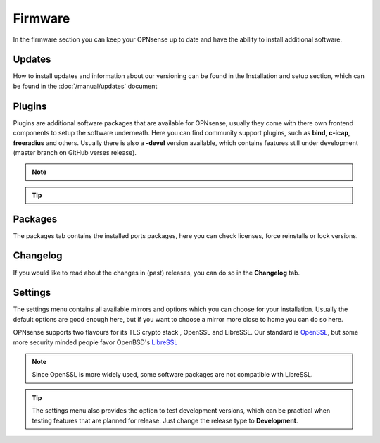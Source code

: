 ==========================
Firmware
==========================

In the firmware section you can keep your OPNsense up to date and have the ability to install additional software.


--------------------------------
Updates
--------------------------------


How to install updates and information about our versioning can be found in the Installation and setup section, which
can be found in the  :doc:`/manual/updates` document


--------------------------------
Plugins
--------------------------------

Plugins are additional software packages that are available for OPNsense, usually they come with there own
frontend components to setup the software underneath.
Here you can find community support plugins, such as  **bind**, **c-icap**, **freeradius** and others. Usually there is also
a **-devel** version available, which contains features still under development (master branch on GitHub verses release).


.. Note::

    .. raw:: html

          You can use the <i class="fa fa-plus fa-fw"></i> symbol to install the package.


.. Tip::

  .. raw:: html

        Use the info <i class="fa fa-info-circle fa-fw"></i> button to display information about the package and to find the active maintainer of this piece of software.


--------------------------------
Packages
--------------------------------

The packages tab contains the installed ports packages, here you can check licenses, force reinstalls or lock
versions.

--------------------------------
Changelog
--------------------------------

If you would like to read about the changes in (past) releases, you can do so in the **Changelog** tab.


--------------------------------
Settings
--------------------------------

The settings menu contains all available mirrors and options which you can choose for your installation.
Usually the default options are good enough here, but if you want to choose a mirror more close to home you can do so here.

OPNsense supports two flavours for its TLS crypto stack , OpenSSL and LibreSSL. Our standard is `OpenSSL <https://www.openssl.org/>`__, but some more
security minded people favor OpenBSD's `LibreSSL <https://www.libressl.org/>`__

.. Note::

    Since OpenSSL is more widely used, some software packages are not compatible with LibreSSL.


.. Tip::

    The settings menu also provides the option to test development versions, which can be practical when testing features that
    are planned for release. Just change the release type to **Development**.
